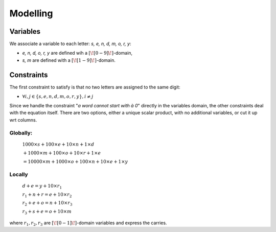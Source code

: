 =========
Modelling
=========

Variables
=========

We associate a variable to each letter: *s, e, n, d, m, o, r, y*:

- *e, n, d, o, r, y* are defined wih a :math:`[\![0-9]\!]`-domain,
- *s, m* are defined with a :math:`[\![1-9]\!]`-domain.

Constraints
===========

The first constraint to satisfy is that no two letters are assigned to the same digit:

* :math:`\forall i,j \in \{s, e, n, d, m, o, r, y\}, i\ne j`

Since we handle the constraint "*a word cannot start with à 0*" directly in the variables domain, the other constraints
deal with the equation itself.
There are two options, either a unique scalar product, with no additional variables, or cut it up wrt columns.

Globally:
+++++++++

    :math:`1000\times s + 100\times e + 10\times n + 1\times d`

    :math:`+ 1000\times m + 100\times o + 10\times r + 1\times e`

    :math:`= 10000\times m + 1000\times o + 100\times n + 10\times e + 1\times y`

Locally
+++++++

    :math:`d + e = y + 10\times r_1`

    :math:`r_1 + n + r = e +10\times r_2`

    :math:`r_2 + e + o = n +10\times r_3`

    :math:`r_3 + s + e = o + 10\times m`

where :math:`r_1,r_2,r_3` are :math:`[\![0-1]\!]`-domain variables and express the carries.
